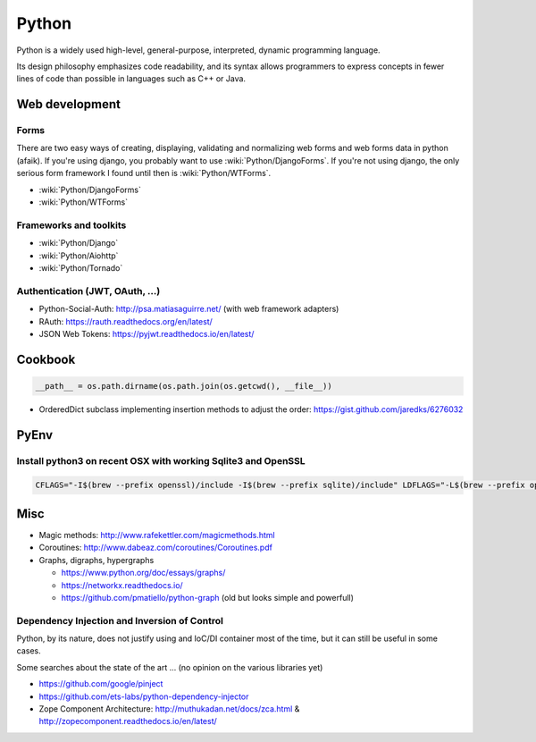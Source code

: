 Python
======

Python is a widely used high-level, general-purpose, interpreted, dynamic programming language.

Its design philosophy emphasizes code readability, and its syntax allows programmers to express concepts in fewer lines of code than possible in languages such as C++ or Java.

Web development
:::::::::::::::

Forms
-----

There are two easy ways of creating, displaying, validating and normalizing web forms and web forms data in python (afaik).
If you're using django, you probably want to use :wiki:`Python/DjangoForms`. If you're not using django, the only serious form framework
I found until then is :wiki:`Python/WTForms`.

* :wiki:`Python/DjangoForms`
* :wiki:`Python/WTForms`

Frameworks and toolkits
-----------------------

* :wiki:`Python/Django`
* :wiki:`Python/Aiohttp`
* :wiki:`Python/Tornado`

Authentication (JWT, OAuth, ...)
--------------------------------

* Python-Social-Auth: http://psa.matiasaguirre.net/ (with web framework adapters)
* RAuth: https://rauth.readthedocs.org/en/latest/
* JSON Web Tokens: https://pyjwt.readthedocs.io/en/latest/

Cookbook
::::::::

.. code-block:: python

    __path__ = os.path.dirname(os.path.join(os.getcwd(), __file__))

* OrderedDict subclass implementing insertion methods to adjust the order: https://gist.github.com/jaredks/6276032

PyEnv
:::::

Install python3 on recent OSX with working Sqlite3 and OpenSSL
--------------------------------------------------------------

.. code-block:: shell

    CFLAGS="-I$(brew --prefix openssl)/include -I$(brew --prefix sqlite)/include" LDFLAGS="-L$(brew --prefix openssl)/lib -L$(brew --prefix sqlite)/lib" pyenv install -v 3.6.0

Misc
::::

* Magic methods: http://www.rafekettler.com/magicmethods.html
* Coroutines: http://www.dabeaz.com/coroutines/Coroutines.pdf
* Graphs, digraphs, hypergraphs

  * https://www.python.org/doc/essays/graphs/
  * https://networkx.readthedocs.io/
  * https://github.com/pmatiello/python-graph (old but looks simple and powerfull)
  
Dependency Injection and Inversion of Control
---------------------------------------------

Python, by its nature, does not justify using and IoC/DI container most of the time, but it can still be useful
in some cases.

Some searches about the state of the art ... (no opinion on the various libraries yet)

* https://github.com/google/pinject
* https://github.com/ets-labs/python-dependency-injector
* Zope Component Architecture: http://muthukadan.net/docs/zca.html & http://zopecomponent.readthedocs.io/en/latest/

